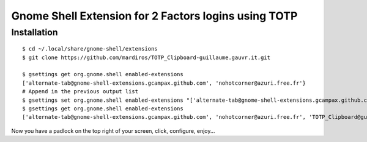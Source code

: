 Gnome Shell Extension for 2 Factors logins using TOTP
=====================================================


Installation
------------

::

  $ cd ~/.local/share/gnome-shell/extensions 
  $ git clone https://github.com/mardiros/TOTP_Clipboard-guillaume.gauvr.it.git
 
  $ gsettings get org.gnome.shell enabled-extensions
  ['alternate-tab@gnome-shell-extensions.gcampax.github.com', 'nohotcorner@azuri.free.fr'}
  # Append in the previous output list
  $ gsettings set org.gnome.shell enabled-extensions "['alternate-tab@gnome-shell-extensions.gcampax.github.com', 'nohotcorner@azuri.free.fr', 'TOTP_Clipboard@guillaume.gauvr.it']"
  $ gsettings get org.gnome.shell enabled-extensions
  ['alternate-tab@gnome-shell-extensions.gcampax.github.com', 'nohotcorner@azuri.free.fr', 'TOTP_Clipboard@guillaume.gauvr.it']


Now you have a padlock on the top right of your screen,
click, configure, enjoy...


